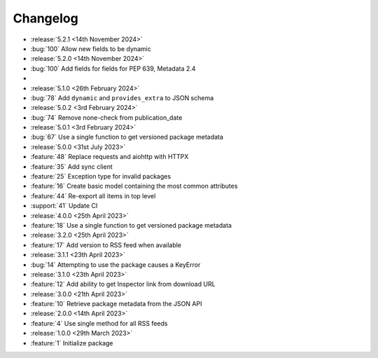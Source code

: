 Changelog
=========

- :release:`5.2.1 <14th November 2024>`
- :bug:`100` Allow new fields to be dynamic

- :release:`5.2.0 <14th November 2024>`
- :bug:`100` Add fields for fields for PEP 639, Metadata 2.4
-
- :release:`5.1.0 <26th February 2024>`
- :bug:`78` Add ``dynamic`` and ``provides_extra`` to JSON schema

- :release:`5.0.2 <3rd February 2024>`
- :bug:`74` Remove none-check from publication_date

- :release:`5.0.1 <3rd February 2024>`
- :bug:`67` Use a single function to get versioned package metadata

- :release:`5.0.0 <31st July 2023>`
- :feature:`48` Replace requests and aiohttp with HTTPX
- :feature:`35` Add sync client
- :feature:`25` Exception type for invalid packages
- :feature:`16` Create basic model containing the most common attributes
- :feature:`44` Re-export all items in top level
- :support:`41` Update CI

- :release:`4.0.0 <25th April 2023>`
- :feature:`18` Use a single function to get versioned package metadata

- :release:`3.2.0 <25th April 2023>`
- :feature:`17` Add version to RSS feed when available

- :release:`3.1.1 <23th April 2023>`
- :bug:`14` Attempting to use the package causes a KeyError

- :release:`3.1.0 <23th April 2023>`
- :feature:`12` Add ability to get Inspector link from download URL

- :release:`3.0.0 <21th April 2023>`
- :feature:`10` Retrieve package metadata from the JSON API

- :release:`2.0.0 <14th April 2023>`
- :feature:`4` Use single method for all RSS feeds

- :release:`1.0.0 <29th March 2023>`
- :feature:`1` Initialize package
